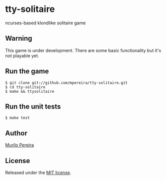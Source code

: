 * tty-solitaire
  ncurses-based klondlike solitaire game

** Warning
   This game is under development. There are some basic functionality
   but it's not playable yet.

** Run the game
#+BEGIN_SRC
$ git clone git://github.com/mpereira/tty-solitaire.git
$ cd tty-solitaire
$ make && ttysolitaire
#+END_SRC

** Run the unit tests
#+BEGIN_SRC
$ make test
#+END_SRC

** Author
   [[http://murilopereira.com][Murilo Pereira]]

** License
   Released under the
   [[http://github.com/mpereira/embratel/blob/master/MIT-LICENSE][MIT license]].
